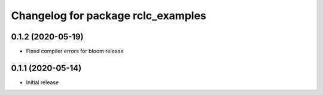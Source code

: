 ^^^^^^^^^^^^^^^^^^^^^^^^^^^^^^^^^^^
Changelog for package rclc_examples
^^^^^^^^^^^^^^^^^^^^^^^^^^^^^^^^^^^

0.1.2 (2020-05-19)
------------------
* Fixed compiler errors for bloom release

0.1.1 (2020-05-14)
------------------
* Initial release